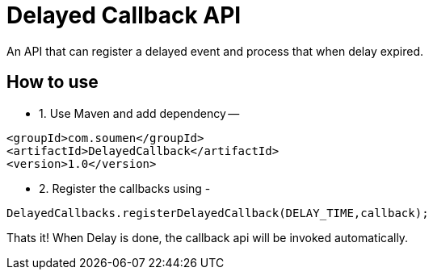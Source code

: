 = Delayed Callback API

An API that can register a delayed event and process that when delay expired.

== How to use

* 1. Use Maven and add dependency --
```xml
<groupId>com.soumen</groupId>
<artifactId>DelayedCallback</artifactId>
<version>1.0</version>
```
* 2. Register the callbacks using -

```java
DelayedCallbacks.registerDelayedCallback(DELAY_TIME,callback);
```

Thats it! When Delay is done, the callback api will be invoked automatically.
